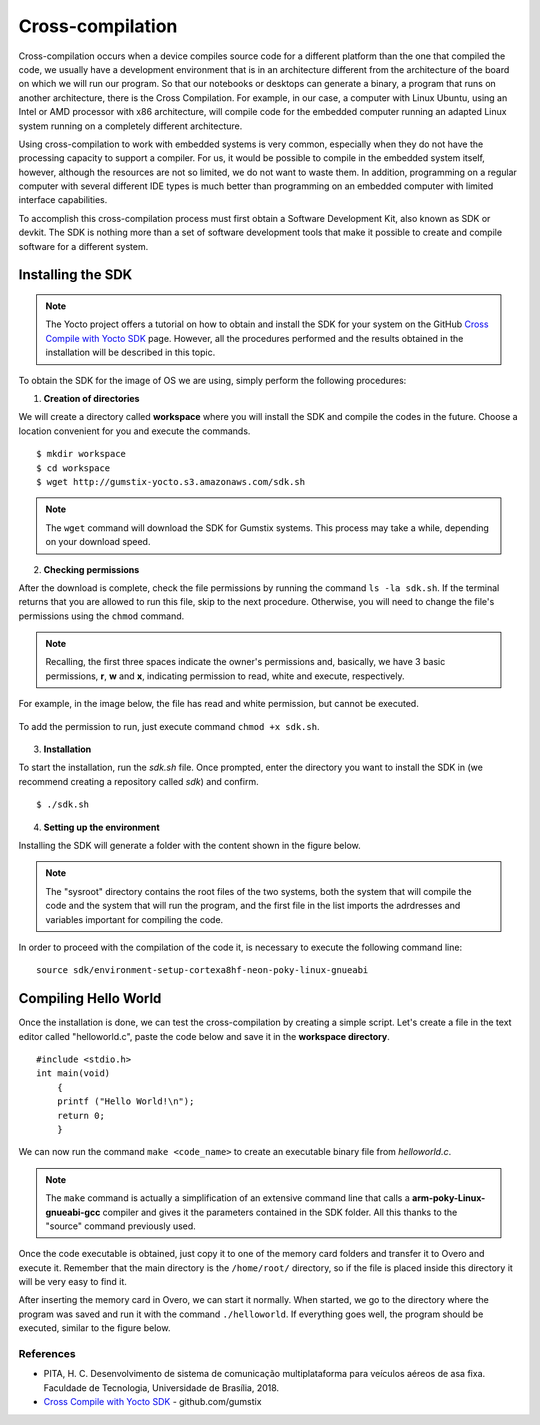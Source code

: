 Cross-compilation
=================

.. A compilação cruzada ocorre quando um dispositivo compila um código fonte para uma plataforma diferente daquela que compilou o código, geralmente temos um ambiente de desenvolvimento que está em uma arquitetura diferente da arquitetura da placa em que vamos rodar nosso programa. Para que nossos notebooks ou desktops possam gerar um binário, programa que rode em outra arquitetura, acontece o *Cross Compile* (Compilação Cruzada, da tradução direta do inglês). Por exemplo, em nosso caso, um computador com Linux Ubuntu, utilizando um processador Intel ou AMD com arquitetura x86, irá compilar um código para o computador embarcado rodando um sistema Linux adaptado rodando em uma arquitetura completamente diferente.

Cross-compilation occurs when a device compiles source code for a different platform than the one that compiled the code, we usually have a development environment that is in an architecture different from the architecture of the board on which we will run our program. So that our notebooks or desktops can generate a binary, a program that runs on another architecture, there is the Cross Compilation. For example, in our case, a computer with Linux Ubuntu, using an Intel or AMD processor with x86 architecture, will compile code for the embedded computer running an adapted Linux system running on a completely different architecture.

.. Utilizar a compilação cruzada para trabalhar com sistemas embarcados é muito comum, principalmente quando estes não possuem capacidade de processamento para suportar um compilador. Para nós seria possível compilar no próprio sistema embarcado, porém, apesar de os recursos não serem tão limitados assim, não queremos desperdiça-los. Além disso programar em um computador regular com a disposição de diversos tipos de IDE diferentes é muito melhor do que programar em um computador embarcado com recursos de interface limitadas.

Using cross-compilation to work with embedded systems is very common, especially when they do not have the processing capacity to support a compiler. For us, it would be possible to compile in the embedded system itself, however, although the resources are not so limited, we do not want to waste them. In addition, programming on a regular computer with several different IDE types is much better than programming on an embedded computer with limited interface capabilities.

.. Para realizarmos esse processo de compilação cruzada precisamos primeiro obter um *software development kit*, também conhecido como Kit de desenvolvimento de software, SDK ou *devkit*. O SDK nada mais é que um conjunto de ferramentas de desenvolvimento de software que possibilita a criação e compilação dos softwares para um sistema diferente. 

To accomplish this cross-compilation process must first obtain a Software Development Kit, also known as SDK or devkit. The SDK is nothing more than a set of software development tools that make it possible to create and compile software for a different system.

Installing the SDK
~~~~~~~~~~~~~~~~~~

.. Note:: 
    The Yocto project offers a tutorial on how to obtain and install the SDK for your system on the GitHub `Cross Compile with Yocto SDK`_ page. However, all the procedures performed and the results obtained in the installation will be described in this topic.

.. _Cross Compile with Yocto SDK: https://github.com/gumstix/yocto-manifest/wiki/Cross-Compile-with-Yocto-SDK

.. Para obter o SDK para a imagem do sistema operacional que estamos utilizando basta executar os procedimentos a seguir:

To obtain the SDK for the image of OS we are using, simply perform the following procedures:

1. **Creation of directories**

.. Criaremos um diretório chamado **workspace** onde você não apenas instalará o SDK, mas também compilará o código de exemplo. Escolha um local conveniente para você e execute os comandos. 

We will create a directory called **workspace** where you will install the SDK and compile the codes in the future. Choose a location convenient for you and execute the commands.

::

    $ mkdir workspace
    $ cd workspace
    $ wget http://gumstix-yocto.s3.amazonaws.com/sdk.sh


.. figure:: /img/Aerial/sdk_download.png
	:align: center

.. O comando ``wget`` irá efetuar download do SDK para sistemas Gumstix. Esse processo pode demorar um pouco, a depender da sua velocidade de download.

.. Note::
        The ``wget`` command will download the SDK for Gumstix systems. This process may take a while, depending on your download speed.

2. **Checking permissions**

.. Após o fim do download, verifique as permissões do arquivo executando o comando ``ls -la sdk.sh``. Se o terminal retornar que há permissão para executar este arquivo, pule para o próximo procedimento. Caso contrário, será necessário alterar as permissões do arquivo através do comando ``chmod``. 

After the download is complete, check the file permissions by running the command ``ls -la sdk.sh``. If the terminal returns that you are allowed to run this file, skip to the next procedure. Otherwise, you will need to change the file's permissions using the ``chmod`` command.

.. Relembrando, os três primeiras espaços indicam as permissões do dono e, basicamente, temos 3 permissões básicas, "r", "w" e "x" indicando permissão para leitura, escrita e execução, respectivamente. 

.. Note::
    Recalling, the first three spaces indicate the owner's permissions and, basically, we have 3 basic permissions, **r**, **w** and **x**, indicating permission to read, white and execute, respectively.

.. Por exemplo, na imagem abaixo, o arquivo possui permissão para leitura e escrita, mas não pode ser executado.

For example, in the image below, the file has read and white permission, but cannot be executed.

.. figure:: /img/Aerial/sdk_permission.png
	:align: center

.. Para adicionar a permissão para execução, basta executar o comando ``chmod +x sdk.sh``.

To add the permission to run, just execute command ``chmod +x sdk.sh``.

.. figure:: /img/Aerial/sdk_permission2.png
	:align: center

3. **Installation**

.. Para iniciar a instalação, execute o arquivo *sdk.sh*. Assim que solicitado, digite o diretório que deseja instalar o SDK (recomendamos a criação de um repositório chamado *sdk*) e confirme.

To start the installation, run the *sdk.sh* file. Once prompted, enter the directory you want to install the SDK in (we recommend creating a repository called *sdk*) and confirm.
::

    $ ./sdk.sh

.. figure:: /img/Aerial/sdk_install.png
	:align: center

.. comentar erros

4. **Setting up the environment**

.. A instalação do SDK irá gerar uma pasta com o conteúdo apresentado na figura abaixo.

Installing the SDK will generate a folder with the content shown in the figure below. 

.. figure:: /img/Aerial/sdk_ls.png
	:align: center

.. O diretório "sysroot" contém os arquivos raiz dos dois sistemas, tanto do sistema que irá compilar o código quanto do sistema que irá executar o programa, e o primeiro arquivo da lista importa os endereços e variáveis importantes para a compilação do código.

.. Note::
    The "sysroot" directory contains the root files of the two systems, both the system that will compile the code and the system that will run the program, and the first file in the list imports the adrdresses and variables important for compiling the code.

.. Para podermos prosseguir com a compilação do código é necessária a execução da seguinte linha de comando:

In order to proceed with the compilation of the code it, is necessary to execute the following command line: 

::

    source sdk/environment-setup-cortexa8hf-neon-poky-linux-gnueabi

.. figure:: /img/Aerial/sdk_source.png
	:align: center

Compiling Hello World
~~~~~~~~~~~~~~~~~~~~~~

.. Uma vez realizada a instalação, podemos testar a compilação cruzada criando um simples script. Vamos criar um arquivo no editor de texto chamado *helloworld.c*, colar o código abaixo e salvar no diretório *workspace*.

Once the installation is done, we can test the cross-compilation by creating a simple script. Let's create a file in the text editor called "helloworld.c", paste the code below and save it in the **workspace directory**.

::

    #include <stdio.h>
    int main(void)
        {
        printf ("Hello World!\n");
        return 0;
        }

.. Agora podemos executar o comando ``make <nome_do_código>`` para criar um arquivo binário executável do *helloworld.c*. 

We can now run the command ``make <code_name>`` to create an executable binary file from *helloworld.c*.

.. figure:: /img/Aerial/sdk_compile.png
	:align: center

.. O comando "make" é na verdade a simplificação de uma extensa linha de comando que chama um compilador **arm-poky-Linux-gnueabi-gcc** e dá a ele os parâmetros contidos na pasta SDK. Tudo isso graças ao comando "source" utilizado anteriormente.

.. Note:: 
    The ``make`` command is actually a simplification of an extensive command line that calls a **arm-poky-Linux-gnueabi-gcc** compiler and gives it the parameters contained in the SDK folder. All this thanks to the "source" command previously used.

.. Uma vez obtido o executável do código basta copiá-lo para uma das pastas do cartão de memória transferi-lo para o Overo e executá-lo. Lembre-se que o diretório principal é o diretório ``/home/root/``, então se o arquivo for colocado dentro deste diretório será bem fácil encontra-lo.

Once the code executable is obtained, just copy it to one of the memory card folders and transfer it to Overo and execute it. Remember that the main directory is the ``/home/root/`` directory, so if the file is placed inside this directory it will be very easy to find it.

.. Depois de inserido o cartão de memória no Overo, podemos inicia-lo normalmente. Quando iniciado, vamos até o diretório em que o programa foi salvo e o executamos com o comando ``./nome_do_código``. Se tudo ocorrer bem, o programa deverá ser executado, similar a figura abaixo.

After inserting the memory card in Overo, we can start it normally. When started, we go to the directory where the program was saved and run it with the command ``./helloworld``. If everything goes well, the program should be executed, similar to the figure below.

.. figure:: /img/Aerial/sdk_compile2.png
	:align: center

References
-----------

* PITA, H. C. Desenvolvimento de sistema de comunicação multiplataforma para veículos aéreos de asa fixa. Faculdade de Tecnologia, Universidade de Brasília, 2018.

* `Cross Compile with Yocto SDK`_ - github.com/gumstix

.. _Cross Compile with Yocto SDK: https://github.com/gumstix/yocto-manifest/wiki/Cross-Compile-with-Yocto-SDK